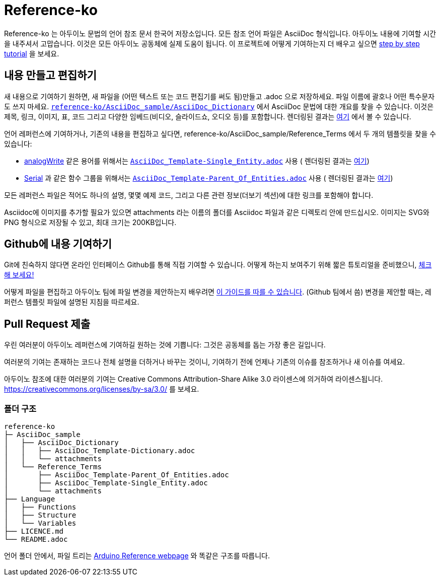 = Reference-ko

Reference-ko 는 아두이노 문법의 언어 참조 문서 한국어 저장소입니다.
모든 참조 언어 파일은 AsciiDoc 형식입니다.
아두이노 내용에 기여할 시간을 내주셔서 고맙습니다. 이것은 모든 아두이노 공동체에 실제 도움이 됩니다.
이 프로젝트에 어떻게 기여하는지 더 배우고 싶으면 https://create.arduino.cc/projecthub/Arduino_Genuino/contribute-to-the-arduino-reference-af7c37[step by step tutorial] 을 보세요.


== 내용 만들고 편집하기
새 내용으로 기여하기 원하면, 새 파일을 (어떤 텍스트 또는 코드 편집기를 써도 됨)만들고 .adoc 으로 저장하세요.
파일 이름에 괄호나 어떤 특수문자도 쓰지 마세요.
https://raw.githubusercontent.com/arduino/reference-ko/master/AsciiDoc_sample/AsciiDoc_Dictionary/AsciiDoc_Template-Dictionary.adoc[`reference-ko/AsciiDoc_sample/AsciiDoc_Dictionary`] 에서 AsciiDoc 문법에 대한 개요를 찾을 수 있습니다.
이것은 제목, 링크, 이미지, 표, 코드 그리고 다양한 임베드(비디오, 슬라이드쇼, 오디오 등)를 포함합니다.
렌더링된 결과는 https://www.arduino.cc/reference/ko/asciidoc_sample/asciidoc_dictionary/asciidoc_template-dictionary/[여기] 에서 볼 수 있습니다.

언어 레퍼런스에 기여하거나, 기존의 내용을 편집하고 싶다면, reference-ko/AsciiDoc_sample/Reference_Terms 에서 두 개의 템플릿을 찾을 수 있습니다:

* link:https://www.arduino.cc/reference/ko/language/functions/analog-io/analogwrite/[analogWrite] 같은 용어를 위해서는 https://raw.githubusercontent.com/arduino/reference-ko/master/AsciiDoc_sample/Reference_Terms/AsciiDoc_Template-Single_Entity.adoc[`AsciiDoc_Template-Single_Entity.adoc`] 사용 ( 렌더링된 결과는 https://www.arduino.cc/reference/ko/asciidoc_sample/reference_terms/asciidoc_template-single_entity/[여기]) 

* link:https://www.arduino.cc/reference/ko/language/functions/communication/serial/[Serial] 과 같은 함수 그룹을 위해서는 https://raw.githubusercontent.com/arduino/reference-ko/master/AsciiDoc_sample/Reference_Terms/AsciiDoc_Template-Parent_Of_Entities.adoc[`AsciiDoc_Template-Parent_Of_Entities.adoc`] 사용 ( 렌더링된 결과는 https://www.arduino.cc/reference/ko/asciidoc_sample/reference_terms/asciidoc_template-parent_of_entities/[여기]) 

모든 레퍼런스 파일은 적어도 하나의 설명, 몇몇 예제 코드, 그리고 다른 관련 정보(더보기 섹션)에 대한 링크를 포함해야 합니다.

Asciidoc에 이미지를 추가할 필요가 있으면 attachments 라는 이름의 폴더를 Asciidoc 파일과 같은 디렉토리 안에 만드십시오. 이미지는 SVG와 PNG 형식으로 저장될 수 있고, 최대 크기는 200KB입니다.

== Github에 내용 기여하기
Git에 친숙하지 않다면 온라인 인터페이스 Github를 통해 직접 기여할 수 있습니다. 어떻게 하는지 보여주기 위해 짧은 튜토리얼을 준비했으니, https://create.arduino.cc/projecthub/Arduino_Genuino/contribute-to-the-arduino-reference-af7c37[체크해 보세요!]

어떻게 파일을 편집하고 아두이노 팀에 파일 변경을 제안하는지 배우려면 link:https://help.github.com/articles/editing-files-in-another-user-s-repository/[이 가이드를 따를 수 있습니다]. (Github 팀에서 씀) 
변경을 제안할 때는, 레퍼런스 템플릿 파일에 설명된 지침을 따르세요.

== Pull Request 제출

우린 여러분이 아두이노 레퍼런스에 기여하길 원하는 것에 기쁩니다: 그것은 공동체를 돕는 가장 좋은 길입니다.

여러분의 기여는 존재하는 코드나 전체 설명을 더하거나 바꾸는 것이니, 기여하기 전에 언제나 기존의 이슈를 참조하거나 새 이슈를 여세요.

아두이노 참조에 대한 여러분의 기여는 Creative Commons Attribution-Share Alike 3.0 라이센스에 의거하여 라이센스됩니다. https://creativecommons.org/licenses/by-sa/3.0/ 를 보세요.

=== 폴더 구조
[source]
----
reference-ko
├─ AsciiDoc_sample
│   ├── AsciiDoc_Dictionary
│   │   ├── AsciiDoc_Template-Dictionary.adoc
│   │   └── attachments
│   └── Reference_Terms
│       ├── AsciiDoc_Template-Parent_Of_Entities.adoc
│       ├── AsciiDoc_Template-Single_Entity.adoc
│       └── attachments
├── Language
│   ├── Functions
│   ├── Structure
│   └── Variables
├── LICENCE.md
└── README.adoc

----

언어 폴더 안에서, 파일 트리는 link:https://www.arduino.cc/reference/ko[Arduino Reference webpage] 와 똑같은 구조를 따릅니다.
